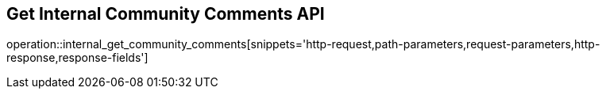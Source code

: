 == Get Internal Community Comments API

operation::internal_get_community_comments[snippets='http-request,path-parameters,request-parameters,http-response,response-fields']